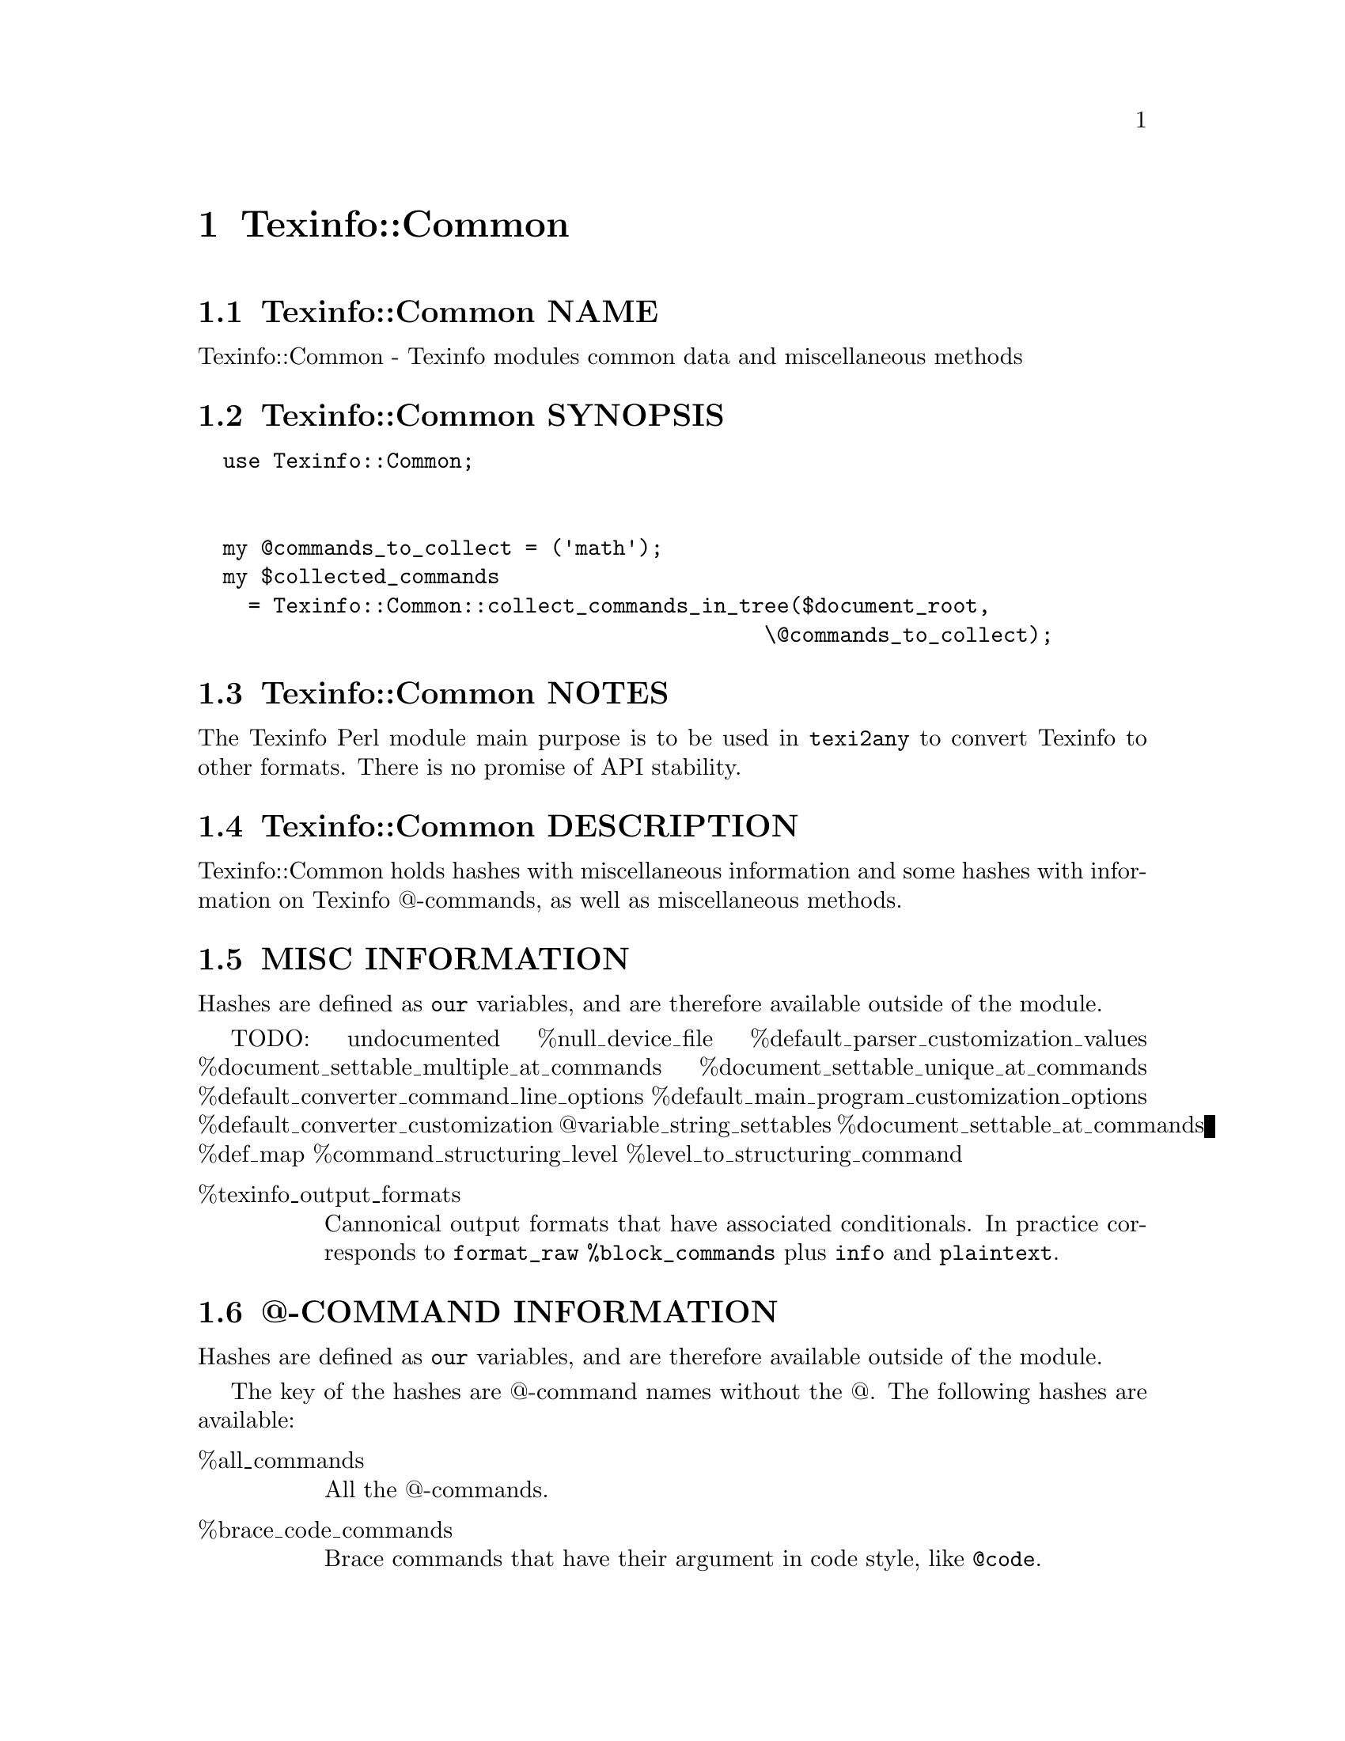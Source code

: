 @node Texinfo@asis{::}Common
@chapter Texinfo::Common

@node Texinfo@asis{::}Common NAME
@section Texinfo::Common NAME

Texinfo::Common - Texinfo modules common data and miscellaneous methods

@node Texinfo@asis{::}Common SYNOPSIS
@section Texinfo::Common SYNOPSIS

@verbatim
  use Texinfo::Common;


  my @commands_to_collect = ('math');
  my $collected_commands
    = Texinfo::Common::collect_commands_in_tree($document_root,
                                             \@commands_to_collect);
@end verbatim

@node Texinfo@asis{::}Common NOTES
@section Texinfo::Common NOTES

The Texinfo Perl module main purpose is to be used in @code{texi2any} to convert
Texinfo to other formats.  There is no promise of API stability.

@node Texinfo@asis{::}Common DESCRIPTION
@section Texinfo::Common DESCRIPTION

Texinfo::Common holds hashes with miscellaneous information and some
hashes with information on Texinfo @@-commands, as well as miscellaneous
methods.

@node Texinfo@asis{::}Common MISC INFORMATION
@section MISC INFORMATION

Hashes are defined as @code{our} variables, and are therefore available
outside of the module.

TODO: undocumented
%null_device_file %default_parser_customization_values %document_settable_multiple_at_commands %document_settable_unique_at_commands %default_converter_command_line_options %default_main_program_customization_options %default_converter_customization @@variable_string_settables %document_settable_at_commands %def_map %command_structuring_level %level_to_structuring_command

@table @asis
@item %texinfo_output_formats
@anchor{Texinfo@asis{::}Common %texinfo_output_formats}
@cindex @code{%texinfo_output_formats}

Cannonical output formats that have associated conditionals.  In
practice corresponds to @code{format_raw} @code{%block_commands} plus @code{info}
and @code{plaintext}.

@end table

@node Texinfo@asis{::}Common @@-COMMAND INFORMATION
@section @@-COMMAND INFORMATION

Hashes are defined as @code{our} variables, and are therefore available
outside of the module.

The key of the hashes are @@-command names without the @@.  The
following hashes are available:

@table @asis
@item %all_commands
@anchor{Texinfo@asis{::}Common %all_commands}
@cindex @code{%all_commands}

All the @@-commands.

@item %brace_code_commands
@anchor{Texinfo@asis{::}Common %brace_code_commands}
@cindex @code{%brace_code_commands}

Brace commands that have their argument in code style, like
@code{@@code}.

@item %def_aliases
@anchor{Texinfo@asis{::}Common %def_aliases}

@item %def_no_var_arg_commands
@anchor{Texinfo@asis{::}Common %def_no_var_arg_commands}
@cindex @code{%def_aliases}
@cindex @code{%def_no_var_arg_commands}

@code{%def_aliases} associates an aliased command to the original command, for
example @code{defun} is associated to @code{deffn}.

@code{%def_no_var_arg_commands} associates a definition command name with
a true value if the @emph{argument} on the definition command line can contain
non-metasyntactic variables.  For instance, it is true for @code{deftypevr}
but false for @code{defun}, since @code{@@defun} @emph{argument} is supposed to contain
metasyntactic variables only.

@item %explained_commands
@anchor{Texinfo@asis{::}Common %explained_commands}
@cindex @code{%explained_commands}

@@-commands whose second argument explain first argument and further
@@-command call without first argument, as @code{@@abbr} and @code{@@acronym}.

@item %inline_conditional_commands
@anchor{Texinfo@asis{::}Common %inline_conditional_commands}

@item %inline_format_commands
@anchor{Texinfo@asis{::}Common %inline_format_commands}
@cindex @code{%inline_conditional_commands}
@cindex @code{%inline_format_commands}

Inline conditional commands, like @code{@@inlineifclear}, and inline format
commands like @code{inlineraw} and @code{inlinefmt}.

@item %nobrace_symbol_text
@anchor{Texinfo@asis{::}Common %nobrace_symbol_text}
@cindex @code{%nobrace_symbol_text}

Values are ASCII representation of single character non-alphabetical commands
without brace such as @code{*} or @code{:}.  The value may be an empty string.

@item %small_block_associated_command
@anchor{Texinfo@asis{::}Common %small_block_associated_command}
@cindex @code{%small_block_associated_command}

Associate small command like @code{smallexample} to the regular command
@code{example}.

@end table

@node Texinfo@asis{::}Common METHODS
@section Texinfo::Common METHODS

Two methods are exported in the default case for Texinfo modules messages
translation in the Uniforum gettext framework, @code{__} and @code{__p}.

The Texinfo tree and Texinfo tree elements used in argument of some functions
are documented in @ref{Texinfo@asis{::}Parser TEXINFO TREE}.  When customization
information is needed, an object that defines @code{set_conf} and/or @code{get_conf} is
expected, for example a converter inheriting from
@code{Texinfo::Convert::Converter}, see @ref{Texinfo@asis{::}Convert@asis{::}Converter Getting and
setting customization variables}.

@table @asis
@item $translated_string = __($msgid)
@anchor{Texinfo@asis{::}Common $translated_string = __($msgid)}

@item $translated_string = __p($msgctxt, $msgid)
@anchor{Texinfo@asis{::}Common $translated_string = __p($msgctxt@comma{} $msgid)}

Returns the @emph{$msgid} string translated in the Texinfo messages text domain.
@code{__p} can be used instead of @code{__} to pass a @emph{$msgctxt} context string to
provide translators with information on the string context when the string is
short or if the translation could depend on the context. @code{__} corresponds to
the @code{gettext} function and @code{__p} to the @code{pgettext} function.

It is not advised to use those functions in user-defined code.  It is not
practical either, as the translatable strings marked by @code{__} or @code{__p} need to
be collected and added to the Texinfo messages domain.  This facility could
only be used in user-defined code with translatable strings already present in
the domain anyway.  In fact, these functions are documented mainly because they
are automatically exported.

See @ref{,,, libintl-perl},
@url{https://www.gnu.org/software/gettext/manual/html_node/gettext.html, @code{gettext} C interface},
@url{https://www.gnu.org/software/gettext/manual/html_node/Perl.html, Perl in GNU Gettext}.
For translation of strings in output, see @ref{Texinfo@asis{::}Translations NAME,, Texinfo::Translations}.

@item collect_commands_in_tree($tree, $commands_list)
@anchor{Texinfo@asis{::}Common collect_commands_in_tree($tree@comma{} $commands_list)}
@cindex @code{collect_commands_in_tree}

Returns a hash reference with keys @@-commands names specified
in the @emph{$commands_list} array reference and values arrays of
tree elements corresponding to those @@-command found in @emph{$tree}
by traversing the tree.

@item collect_commands_list_in_tree($tree, $commands_list)
@anchor{Texinfo@asis{::}Common collect_commands_list_in_tree($tree@comma{} $commands_list)}
@cindex @code{collect_commands_list_in_tree}

Return a list reference containing the tree elements corresponding
to the @@-commands names specified in the @emph{$commands_list} found
in @emph{$tree} by traversing the tree.  The order of the @@-commands
should be kept.

@item $result = element_is_inline($element, $check_current)
@anchor{Texinfo@asis{::}Common $result = element_is_inline($element@comma{} $check_current)}
@cindex @code{element_is_inline}

Return true if the element passed in argument is in running text
context.  If the optional @emph{$check_current} argument is set,
check the element itself, in addition to the parent context.

@item ($encoded_file_name, $encoding) = encode_file_name($file_name, $input_encoding)
@anchor{Texinfo@asis{::}Common ($encoded_file_name@comma{} $encoding) = encode_file_name($file_name@comma{} $input_encoding)}

Encode the @emph{$file_name} text string to a binary string @emph{$encoded_file_name}
based on @emph{$input_encoding}.  Also returns the @emph{$encoding} name actually
used which may have undergone some normalization.  This function is mostly
a wrapper around @ref{encode,, Encode::encode, Encode} which avoids calling the module if not
needed.  Do nothing if @emph{$input_encoding} is @code{undef}.

@item $text = enumerate_item_representation($specification, $number)
@anchor{Texinfo@asis{::}Common $text = enumerate_item_representation($specification@comma{} $number)}
@cindex @code{enumerate_item_representation}

This function returns the number or letter correponding to item
number @emph{$number} for an @code{@@enumerate} specification @emph{$specification},
appearing on an @code{@@enumerate} line.  For example

@verbatim
  enumerate_item_representation('c', 3)
@end verbatim

is @code{e}.

@item $command = find_parent_root_command($object, $tree_element)
@anchor{Texinfo@asis{::}Common $command = find_parent_root_command($object@comma{} $tree_element)}
@cindex @code{find_parent_root_command}

Find the parent root command (sectioning command or node) of a tree element.
The @emph{$object} argument is optional, its @code{global_commands} field is used
to continue through @code{@@insertcopying} if in a @code{@@copying}.

@item $result = is_content_empty($tree, $do_not_ignore_index_entries)
@anchor{Texinfo@asis{::}Common $result = is_content_empty($tree@comma{} $do_not_ignore_index_entries)}
@cindex @code{is_content_empty}

Return true if the @emph{$tree} has content that could be formatted.
@emph{$do_not_ignore_index_entries} is optional.  If set, index entries
are considered to be formatted.

@item $file = locate_include_file($customization_information, file_path)
@anchor{Texinfo@asis{::}Common $file = locate_include_file($customization_information@comma{} file_path)}
@cindex @code{locate_include_file}

Locate @emph{$file_path}.  If @emph{$file_path} is an absolute path or has @code{.}
or @code{..} in the path directories it is checked that the path exists and is a
file.  Otherwise, the file name in @emph{$file_path} is located in include
directories also used to find texinfo files included in Texinfo documents.
@emph{$file_path} should be a binary string.  @code{undef} is returned if the file was
not found, otherwise the file found is returned as a binary string.

@item move_index_entries_after_items_in_tree($tree)
@anchor{Texinfo@asis{::}Common move_index_entries_after_items_in_tree($tree)}
@cindex @code{move_index_entries_after_items_in_tree}

In @code{@@enumerate} and @code{@@itemize} from the tree, move index entries
appearing just before @code{@@item} after the @code{@@item}.  Comment lines
between index entries are moved too.

@item $normalized_name = normalize_top_node_name($node_string)
@anchor{Texinfo@asis{::}Common $normalized_name = normalize_top_node_name($node_string)}
@cindex @code{normalize_top_node_name}

Normalize the node name string given in argument, by normalizing
Top node case.

@item protect_colon_in_tree($tree)
@anchor{Texinfo@asis{::}Common protect_colon_in_tree($tree)}

@item protect_node_after_label_in_tree($tree)
@anchor{Texinfo@asis{::}Common protect_node_after_label_in_tree($tree)}
@cindex @code{protect_colon_in_tree}
@cindex @code{protect_node_after_label_in_tree}

Protect colon with @code{protect_colon_in_tree} and characters that
are special in node names after a label in menu entries (tab
dot and comma) with @code{protect_node_after_label_in_tree}.
The protection is achieved by putting protected characters
in @code{@@asis@{@}}.

@item protect_comma_in_tree($tree)
@anchor{Texinfo@asis{::}Common protect_comma_in_tree($tree)}
@cindex @code{protect_comma_in_tree}

Protect comma characters, replacing @code{,} with @@comma@{@} in tree.

@item $contents_result = protect_first_parenthesis($contents)
@anchor{Texinfo@asis{::}Common $contents_result = protect_first_parenthesis($contents)}
@cindex @code{protect_first_parenthesis}

Return a contents array reference with first parenthesis in the
contents array reference protected.  If @emph{$contents} is undef
a fatal error with a backtrace will be emitted.

@item relate_index_entries_to_table_entries_in_tree($tree)
@anchor{Texinfo@asis{::}Common relate_index_entries_to_table_entries_in_tree($tree)}
@cindex @code{relate_index_entries_to_table_entries_in_tree}

In @@*table @@-commands, reassociate the index entry information from an index
@@-command appearing right after an @@item line to the @@item first element.
Remove the index @@-command from the tree.

@item $level = section_level($section)
@anchor{Texinfo@asis{::}Common $level = section_level($section)}
@cindex @code{section_level}

Return numbered level of the tree sectioning element @emph{$section}, as modified by
raise/lowersections.

@item $element = set_global_document_command($customization_information, $global_commands_information, $cmdname, $command_location)
@anchor{Texinfo@asis{::}Common $element = set_global_document_command($customization_information@comma{} $global_commands_information@comma{} $cmdname@comma{} $command_location)}
@cindex @code{set_global_document_command}

Set the Texinfo configuration option corresponding to @emph{$cmdname} in
@emph{$customization_information}.  The @emph{$global_commands_information} should
contain information about global commands in a Texinfo document, typically obtained
from a parser @ref{Texinfo@asis{::}Parser $commands = global_commands_information($parser),, $parser->global_commands_information()}.
@emph{$command_location} specifies where in the document the value should be taken from,
for commands that may appear more than once. The possibilities are:

@table @asis
@item last
@anchor{Texinfo@asis{::}Common last}

Set to the last value for the command.

@item preamble
@anchor{Texinfo@asis{::}Common preamble}

Set sequentially to the values in the Texinfo preamble.

@item preamble_or_first
@anchor{Texinfo@asis{::}Common preamble_or_first}

Set to the first value of the command if the first command is not
in the Texinfo preamble, else set as with @emph{preamble},
sequentially to the values in the Texinfo preamble.

@end table

The @emph{$element} returned is the last element that was used to set the
configuration value, or @code{undef} if no configuration value was found.

Notice that the only effect of this function is to set a customization
variable value, no @@-command side effects are run, no associated customization
variables are set.

@item set_informative_command_value($customization_information, $element)
@anchor{Texinfo@asis{::}Common set_informative_command_value($customization_information@comma{} $element)}
@cindex @code{set_informative_command_value}

Set the Texinfo configuration option corresponding to the tree element
@emph{$element}.  The command associated to the tree element should be
a command that sets some information, such as @code{@@documentlanguage},
@code{@@contents} or @code{@@footnotestyle} for example.

@item set_output_encodings($customization_information, $parser_information)
@anchor{Texinfo@asis{::}Common set_output_encodings($customization_information@comma{} $parser_information)}
@cindex @code{set_output_encodings}

If not already set, set @code{OUTPUT_ENCODING_NAME} based on input file
encoding.  Also set @code{OUTPUT_PERL_ENCODING} accordingly which is used
to output in the correct encoding.  In general, @code{OUTPUT_PERL_ENCODING}
should not be set directly by user-defined code such that it corresponds
to @code{OUTPUT_ENCODING_NAME}.

@item $split_contents = split_custom_heading_command_contents($contents)
@anchor{Texinfo@asis{::}Common $split_contents = split_custom_heading_command_contents($contents)}
@cindex @code{split_custom_heading_command_contents}

Split the @emph{$contents} array reference at @code{@@|} in at max three parts.
Return an array reference containing the split parts.  The @emph{$contents}
array reference is supposed to be @code{$element->@{'args'@}->[0]->@{'contents'@}}
of @code{%Texinfo::Commands::heading_spec_commands} commands such as @code{@@everyheading}.

@item trim_spaces_comment_from_content($contents)
@anchor{Texinfo@asis{::}Common trim_spaces_comment_from_content($contents)}
@cindex @code{trim_spaces_comment_from_content}

Remove empty spaces after commands or braces at begin and
spaces and comments at end from a content array, modifying it.

@item valid_customization_option($name)
@anchor{Texinfo@asis{::}Common valid_customization_option($name)}
@cindex @code{valid_option}

Return true if the @emph{$name} is a known customization option.

@item valid_tree_transformation($name)
@anchor{Texinfo@asis{::}Common valid_tree_transformation($name)}
@cindex @code{valid_tree_transformation}

Return true if the @emph{$name} is a known tree transformation name
that may be passed with @code{TREE_TRANSFORMATIONS} to modify a texinfo
tree.

@end table

@node Texinfo@asis{::}Common SEE ALSO
@section Texinfo::Common SEE ALSO

@ref{Texinfo@asis{::}Parser NAME,, Texinfo::Parser}, @ref{Texinfo@asis{::}Convert@asis{::}Converter NAME,, Texinfo::Convert::Converter} and @ref{Texinfo@asis{::}Report NAME,, Texinfo::Report}.

@node Texinfo@asis{::}Common AUTHOR
@section Texinfo::Common AUTHOR

Patrice Dumas, <pertusus@@free.fr>

@node Texinfo@asis{::}Common COPYRIGHT AND LICENSE
@section Texinfo::Common COPYRIGHT AND LICENSE

Copyright 2010- Free Software Foundation, Inc.  See the source file for
all copyright years.

This library is free software; you can redistribute it and/or modify
it under the terms of the GNU General Public License as published by
the Free Software Foundation; either version 3 of the License, or (at
your option) any later version.

